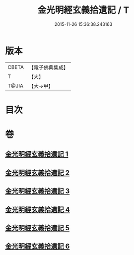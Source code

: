 #+TITLE: 金光明經玄義拾遺記 / T
#+DATE: 2015-11-26 15:36:38.243163
* 版本
 |     CBETA|【電子佛典集成】|
 |         T|【大】     |
 |     T@JIA|【大→甲】   |

* 目次
* 卷
** [[file:KR6i0305_001.txt][金光明經玄義拾遺記 1]]
** [[file:KR6i0305_002.txt][金光明經玄義拾遺記 2]]
** [[file:KR6i0305_003.txt][金光明經玄義拾遺記 3]]
** [[file:KR6i0305_004.txt][金光明經玄義拾遺記 4]]
** [[file:KR6i0305_005.txt][金光明經玄義拾遺記 5]]
** [[file:KR6i0305_006.txt][金光明經玄義拾遺記 6]]
